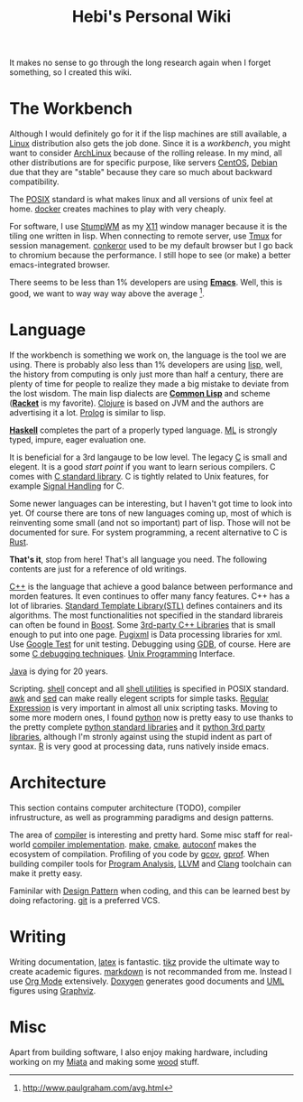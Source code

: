 #+TITLE: Hebi's Personal Wiki
#+OPTIONS: toc:nil

It makes no sense to go through the long research again when I forget
something, so I created this wiki.

# [[file:sitemap.org][sitemap]]

* The Workbench

Although I would definitely go for it if the lisp machines are still
available, a [[file:linux.org][Linux]] distribution also gets the job
done. Since it is a /workbench/, you might want to consider
[[file:archlinux.org][ArchLinux]] because of the rolling release. In
my mind, all other distributions are for specific purpose, like
servers [[file:centos.org][CentOS]], [[file:debian.org][Debian]] due
that they are "stable" because they care so much about backward
compatibility.

The [[file:posix.org][POSIX]] standard is what makes linux and all
versions of unix feel at home.  [[file:docker.org][docker]] creates
machines to play with very cheaply.

For software, I use [[file:stumpwm.org][StumpWM]] as my
[[file:x11.org][X11]] window manager because it is the tiling one
written in lisp. When connecting to remote server, use
[[file:tmux.org][Tmux]] for session
management. [[file:conkeror.org][conkeror]] used to be my default
browser but I go back to chromium because the performance. I still
hope to see (or make) a better emacs-integrated browser.

There seems to be less than 1% developers are using
*[[file:emacs.org][Emacs]]*. Well, this is good, we want to way way
way above the average [fn:above-the-average].

* Language

If the workbench is something we work on, the language is the tool we
are using. There is probably also less than 1% developers are using
[[file:lisp.org][lisp]], well, the history from computing is only just
more than half a century, there are plenty of time for people to
realize they made a big mistake to deviate from the lost wisdom. The
main lisp dialects are *[[file:common-lisp.org][Common Lisp]]* and
scheme (*[[file:racket.org][Racket]]* is my favorite).
[[file:clojure.org][Clojure]] is based on JVM and the authors are
advertising it a lot. [[file:prolog.org][Prolog]] is similar to lisp.


*[[file:haskell.org][Haskell]]* completes the part of a properly typed
language. [[file:ml.org][ML]] is strongly typed, impure, eager
evaluation one.

It is beneficial for a 3rd langauge to be low level.  The legacy
[[file:c.org][C]] is small and elegent. It is a good /start point/ if
you want to learn serious compilers. C comes with [[file:c-lib.org][C
standard library]]. C is tightly related to Unix features, for example
[[file:signal.org][Signal Handling]] for C.

Some newer languages can be interesting, but I haven't got time to
look into yet. Of course there are tons of new languages coming up,
most of which is reinventing some small (and not so important) part of
lisp. Those will not be documented for sure.  For system programming,
a recent alternative to C is [[file:rust.org][Rust]].

*That's it*, stop from here! That's all language you need. The
following contents are just for a reference of old writings.

[[file:cpp.org][C++]] is the language that achieve a good balance
between performance and morden features. It even continues to offer
many fancy features. C++ has a lot of libraries.
[[file:stl.org][Standard Template Library(STL)]] defines containers
and its algorithms.  The most functionalities not specified in the
standard librareis can often be found in [[file:boost.org][Boost]].
Some [[file:cpp-lib.org][3rd-party C++ Libraries]] that is small
enough to put into one page.  [[file:pugixml.org][Pugixml]] is Data
processing libraries for xml.  Use [[file:google-test.org][Google
Test]] for unit testing.  Debugging using [[file:gdb.org][GDB]], of
course. Here are some [[file:c-debug.org][C debugging
techniques]]. [[file:unix.org][Unix Programming]] Interface.

[[file:java.org][Java]] is dying for 20 years.

Scripting. [[file:./shell.org][shell]] concept and all
[[file:shell-utils.org][shell utilities]] is specified in POSIX
standard.  [[file:awk.org][awk]] and [[file:sed.org][sed]] can make
really elegent scripts for simple tasks.  [[file:regex.org][Regular
Expression]] is very important in almost all unix scripting
tasks. Moving to some more modern ones, I found
[[file:python.org][python]] now is pretty easy to use thanks to the
pretty complete [[file:python-std-lib.org][python standard libraries]]
and it [[file:python-3rd-lib.org][python 3rd party libraries]],
although I'm stronly against using the stupid indent as part of
syntax.  [[file:r.org][R]] is very good at processing data, runs
natively inside emacs.

* Architecture
This section contains computer architecture (TODO), compiler
infrustructure, as well as programming paradigms and design patterns.

The area of [[file:compiler.org][compiler]] is interesting and pretty
hard.  Some misc staff for real-world
[[file:compiler-impl.org][compiler implementation]].
[[file:make.org][make]], [[file:cmake.org][cmake]],
[[file:autoconf.org][autoconf]] makes the ecosystem of compilation.
Profiling of you code by [[file:gcov.org][gcov]],
[[file:gprof.org][gprof]]. When building compiler tools for
[[file:program-analysis.org][Program Analysis]],
[[file:llvm.org][LLVM]] and [[file:clang.org][Clang]] toolchain can
make it pretty easy.

Faminilar with [[file:design-pattern.org][Design Pattern]] when
coding, and this can be learned best by doing
refactoring. [[file:git.org][git]] is a preferred VCS.

* Writing
Writing documentation, [[file:latex.org][latex]] is
fantastic. [[file:tikz.org][tikz]] provide the ultimate way to create
academic figures.  [[file:markdown.org][markdown]] is not recommanded
from me. Instead I use [[file:org.org][Org Mode]] extensively.
[[file:doxygen.org][Doxygen]] generates good documents and
[[file:uml.org][UML]] figures using [[file:graphviz.org][Graphviz]].

* Misc
Apart from building software, I also enjoy making hardware, including
working on my [[file:miata.org][Miata]] and making some
[[file:wood.org][wood]] stuff.



[fn:above-the-average] http://www.paulgraham.com/avg.html
